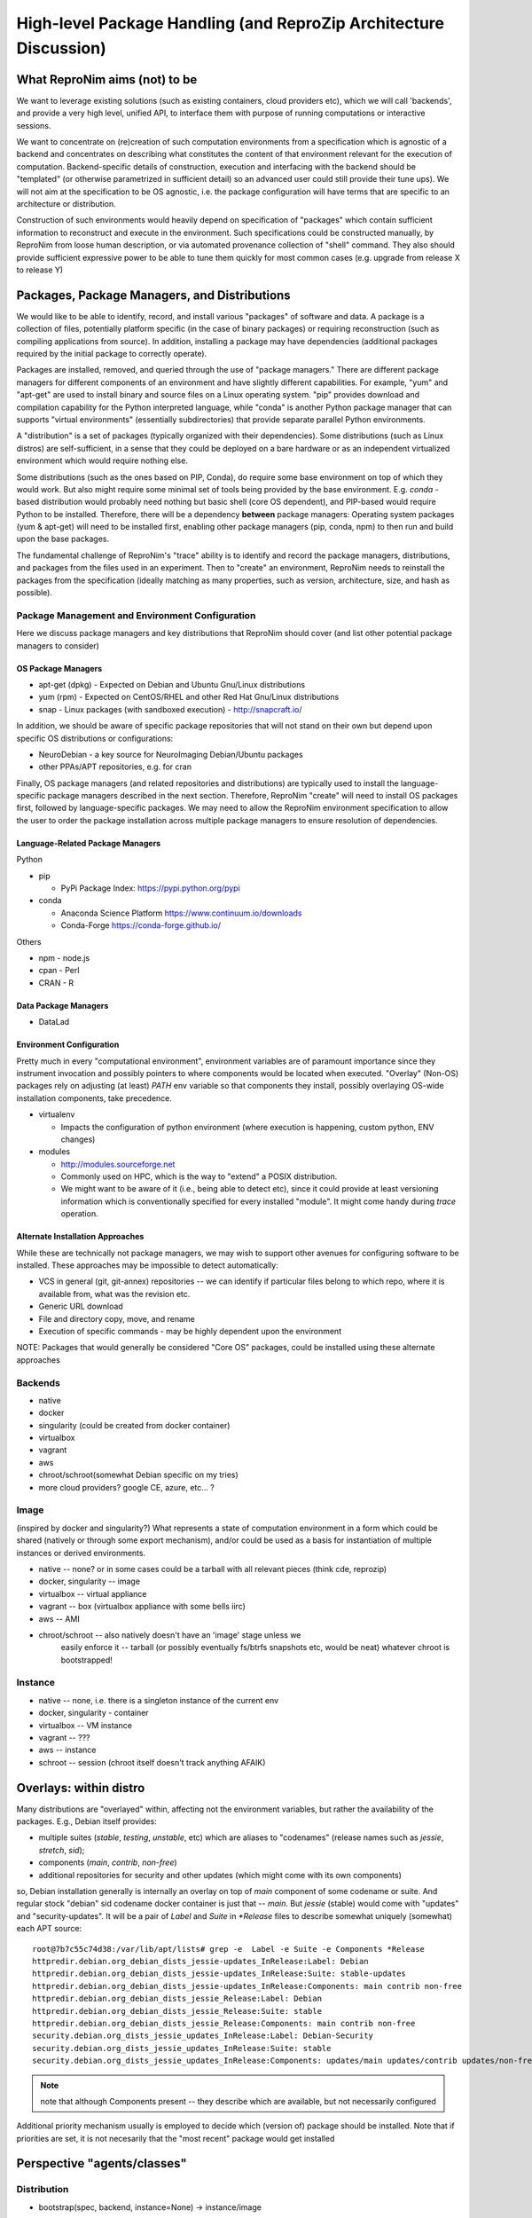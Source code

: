 High-level Package Handling (and ReproZip Architecture Discussion)
******************************************************************

What ReproNim aims (not) to be
==============================

We want to leverage existing solutions (such as existing containers, cloud
providers etc), which we will call 'backends', and provide a very high level,
unified API, to interface them with purpose of running computations or
interactive sessions.

We want to concentrate on (re)creation of such computation environments from a
specification which is agnostic of a backend and concentrates on describing
what constitutes the content of that environment relevant for the execution of
computation.  Backend-specific details of construction, execution and
interfacing with the backend should be "templated" (or otherwise parametrized
in sufficient detail) so an advanced user could still provide their tune ups).
We will not aim at the specification to be OS agnostic, i.e. the package
configuration will have terms that are specific to an architecture or
distribution.

Construction of such environments would heavily depend on specification of
"packages" which contain sufficient information to reconstruct and execute in
the environment. Such specifications could be constructed manually, by ReproNim
from loose human description, or via automated provenance collection of "shell"
command.  They also should provide sufficient expressive power to be able to
tune them quickly for most common cases (e.g. upgrade from release X to
release Y)

Packages, Package Managers, and Distributions
=============================================

We would like to be able to identify, record, and install various "packages" of
software and data. A package is a collection of files, potentially platform
specific (in the case of binary packages) or requiring reconstruction (such as
compiling applications from source). In addition, installing a package may have
dependencies (additional packages required by the initial package to correctly
operate). 

Packages are installed, removed, and queried through the use of "package
managers." There are different package managers for different components of an
environment and have slightly different capabilities.  For example, "yum" and
"apt-get" are used to install binary and source files on a Linux operating
system.  "pip" provides download and compilation capability for the Python
interpreted language, while "conda" is another Python package manager that can
supports "virtual environments" (essentially subdirectories) that provide
separate parallel Python environments.

A "distribution" is a set of packages (typically organized with their dependencies).
Some distributions (such as Linux distros) are self-sufficient, in a sense
that they could be deployed on a bare hardware or as an independent
virtualized environment which would require nothing else.

Some distributions (such as the ones based on PIP, Conda), do require some base
environment on top of which they would work.  But also might require some
minimal set of tools being provided by the base environment.  E.g.
`conda` -based distribution would probably need nothing but basic shell (core
OS dependent), and PIP-based would require Python to be installed. Therefore,
there will be a dependency **between** package managers: Operating system
packages (yum & apt-get) will need to be installed first, enabling other
package managers (pip, conda, npm) to then run and build upon the base
packages.

The fundamental challenge of ReproNim's "trace" ability is to identify and
record the package managers, distributions, and packages from the files used in
an experiment. Then to "create" an environment, ReproNim needs to reinstall the
packages from the specification (ideally matching as many properties, such as
version, architecture, size, and hash as possible).

Package Management and Environment Configuration
------------------------------------------------

Here we discuss package managers and key distributions that ReproNim should
cover (and list other potential package managers to consider)

OS Package Managers
~~~~~~~~~~~~~~~~~~~

- apt-get (dpkg) - Expected on Debian and Ubuntu Gnu/Linux distributions
- yum (rpm) - Expected on CentOS/RHEL and other Red Hat Gnu/Linux distributions
- snap - Linux packages (with sandboxed execution) - http://snapcraft.io/

In addition, we should be aware of specific package repositories that will not
stand on their own but depend upon specific OS distributions or configurations:

- NeuroDebian - a key source for NeuroImaging Debian/Ubuntu packages
- other PPAs/APT repositories, e.g. for cran

Finally, OS package managers (and related repositories and distributions) are
typically used to install the language-specific package managers described in
the next section. Therefore, ReproNim "create" will need to install OS packages
first, followed by language-specific packages. We may need to allow the
ReproNim environment specification to allow the user to order the package
installation across multiple package managers to ensure resolution of
dependencies.


Language-Related Package Managers
~~~~~~~~~~~~~~~~~~~~~~~~~~~~~~~~~

Python

- pip 

  - PyPi Package Index: https://pypi.python.org/pypi

- conda

  - Anaconda Science Platform https://www.continuum.io/downloads
  - Conda-Forge https://conda-forge.github.io/

Others

- npm - node.js
- cpan - Perl
- CRAN - R

Data Package Managers
~~~~~~~~~~~~~~~~~~~~~

- DataLad

Environment Configuration
~~~~~~~~~~~~~~~~~~~~~~~~~

Pretty much in every "computational environment", environment variables are of
paramount importance since they instrument invocation and possibly pointers to
where components would be located when executed. "Overlay" (Non-OS) packages
rely on adjusting (at least) `PATH` env variable so that components they
install, possibly overlaying OS-wide installation components, take precedence.

- virtualenv 

  - Impacts the configuration of python environment (where execution is
    happening, custom python, ENV changes)

- modules

  - http://modules.sourceforge.net
  - Commonly used on HPC, which is the way to "extend" a POSIX distribution.
  - We might want to be aware of it (i.e., being able to detect etc), since it
    could provide at least versioning information which is conventionally
    specified for every installed "module". It might come handy during `trace`
    operation.


Alternate Installation Approaches
~~~~~~~~~~~~~~~~~~~~~~~~~~~~~~~~~

While these are technically not package managers, we may wish to support other
avenues for configuring software to be installed. These approaches may be
impossible to detect automatically:

- VCS in general (git, git-annex) repositories -- we can identify
  if particular files belong to which repo, where it is available from,
  what was the revision etc.
- Generic URL download
- File and directory copy, move, and rename
- Execution of specific commands - may be highly dependent upon the environment

NOTE: Packages that would generally be considered "Core OS" packages, could be
installed using these alternate approaches

Backends
--------

- native
- docker
- singularity  (could be created from docker container)
- virtualbox
- vagrant
- aws
- chroot/schroot(somewhat Debian specific on my tries)
- more cloud providers? google CE, azure, etc... ?


Image
-----

(inspired by docker and singularity?) What represents a state of computation
environment in a form which could be shared (natively or through some export
mechanism), and/or could be used as a basis for instantiation of multiple
instances or derived environments.

- native -- none?  or in some cases could be a tarball with all relevant pieces (think cde, reprozip)
- docker, singularity -- image
- virtualbox -- virtual appliance
- vagrant -- box (virtualbox appliance with some bells iirc)
- aws -- AMI
- chroot/schroot -- also natively doesn't have an 'image' stage unless we
   easily enforce it -- tarball (or possibly eventually fs/btrfs snapshots etc,
   would be neat) whatever chroot is bootstrapped!


Instance
--------

- native -- none, i.e. there is a singleton instance of the current env
- docker, singularity - container
- virtualbox -- VM instance
- vagrant -- ???
- aws -- instance
- schroot -- session (chroot itself doesn't track anything AFAIK)


Overlays: within distro
=======================

Many distributions are "overlayed" within, affecting not the environment variables,
but rather the availability of the packages.  E.g., Debian itself provides:

- multiple suites (`stable`, `testing`, `unstable`, etc) which are aliases to
  "codenames" (release names such as `jessie`, `stretch`, `sid`);
- components (`main`, `contrib`, `non-free`)
- additional repositories for security and other updates (which might come with
  its own components)

so, Debian installation generally is internally an overlay on top of `main` component of some
codename or suite.  And regular stock "debian" sid codename docker container is just that
-- `main`.   But `jessie` (stable) would come with "updates" and "security-updates".  It will be
a pair of `Label` and `Suite` in `*Release` files to describe somewhat uniquely (somewhat) each
APT source::

    root@7b7c55c74d38:/var/lib/apt/lists# grep -e  Label -e Suite -e Components *Release
    httpredir.debian.org_debian_dists_jessie-updates_InRelease:Label: Debian
    httpredir.debian.org_debian_dists_jessie-updates_InRelease:Suite: stable-updates
    httpredir.debian.org_debian_dists_jessie-updates_InRelease:Components: main contrib non-free
    httpredir.debian.org_debian_dists_jessie_Release:Label: Debian
    httpredir.debian.org_debian_dists_jessie_Release:Suite: stable
    httpredir.debian.org_debian_dists_jessie_Release:Components: main contrib non-free
    security.debian.org_dists_jessie_updates_InRelease:Label: Debian-Security
    security.debian.org_dists_jessie_updates_InRelease:Suite: stable
    security.debian.org_dists_jessie_updates_InRelease:Components: updates/main updates/contrib updates/non-free

.. note::
   note that although Components present -- they describe which are available, but
   not necessarily configured

Additional priority mechanism usually is employed to decide which (version of) package should
be installed.  Note that if priorities are set, it is not necesarily that the "most recent"
package would get installed


Perspective "agents/classes"
============================

Distribution
------------

- bootstrap(spec, backend, instance=None) -> instance/image

    initialize (stage 1)
       which might include batch installation of a number (or all)
       of necessary packages; usually offloaded to some utility/backend.
       (e.g. debootstrap into a dir, docker build from basic Dockerfile, initiate
       aws ami from some image, etc).
       Should return an "instance" we could work with in "customization" stage
    customize (stage 2)
       more interactive (or provisioned) which would tune
       installation by interacting with the environment; so we should provide adapters on how such interaction
       would happen (e.g., we could establish common mechanism via ssh, so every env in stage1
       would then get openssh deployed; but that would not work e.g. for schroot as easily)

  - at the end it should generate backend-appropriate "instance" which could be reused
    for derived containers?
  - overlay distributions would need an existing 'instance' to operate on

static methods (?)
- get_package_url(package, version) -> urls

   - find a URL providing the package of a given version. So, when necessary
     we could download/install those packages

- get_distribution_spec_from_package_list({package: version_spec}) -> spec

   - given a set of desired packages (with version specs), figure out
     distribution specification which would satisfy the specification.
     E.g. to determine which snapshot (which codename, date, components) in
     snapshots.d.o would carry specified packages

# if instance would come out something completely agnostic of the distribution
# since instance could actually "contain" multiple distributions.
# Possibly tricky part is e.g. all APT "Distributions" would share invocation
# -- apt, although could (via temporarily augmenting pin priorities) tune it
# to consider only its part of the distribution for installation... not sure
# if needed
- install(instance, package(s))
- uinstall(instance, package(s))
- upgrade(instance)

Probably not here but in instance...? and not now

- activate() - for those which require changing of ENV.  If we are to allow
   specification of multiple commands where some aren't using the specific
   "distribution" we might want to spec which envs to be used and turn them
   on/off for specific commands
- deactivate()


Image
~~~~~
to be created by bootstrap or "exported" from instance (e.g. "docker commit"
to create an image)

- shrink(spec=None) -> image

  - given a specification (or just some generic cleaning operations) we might
    want to produce a derived image which would be

??? not clear how image/instance would play out when deploying to e.g. HPC.
E.g. having a docker/singularity image, and then running some task which would
require instantiating that image for every job... condor has some builtin
support already IIRC for deploying virtual machine images to run the tasks etc...
familiarize more

Instance (bootstrapped, backend specific)
~~~~~~~~~~~~~~~~~~~~~~~~~~~~~~~~~~~~~~~~~

(many commands inspired by docker?)

- run(command) -> instantiate (possibly new container) environment and run a command
- exec(command) -> run a command in running env
- start(id)
- stop(id)


**or** it would be the resource (AWS, docker, remote HPC) which would be capable of
deploying Instances


Backend
~~~~~~~

???

- should provide mapping from core Distributions specs to native base images
  (e.g. how to get base docker image for specific release of debian/ubuntu, ...;
  which AMIs to use as base, etc)
- we should provide default Core Distributions for case if we have a spec
  only with "overlay" distros (e.g. conda-based)

- bootstrap??

Resource
~~~~~~~~
- instantiate (image, ...) -> instance(s)

  - obtain instance and make it available for execution on the resource
  - some are deployed since were bootstrapped on the resource, but we want to be able to
    deploy new docker image,
  - deployment might result in multiple instances being deployed (master + slaves
    for AWS orchestrated execution or is that at run stage... learn more)


(Possibly naive) questions/TODOs
--------------------------------

- AMI -- could be generated by taking a "snapshot" of existing/running or shutdown instance?

  if not -- we might want to provide a mode where initial "investigation" is
  done locally on a running e.g. docker instance, then script generated for
  customization stage and only then full bootstrap (using one of the available
  tools for AMI provisioning) is used

- docker -- could we export/import an image to get to the same state (possibly loosing overlays etc)
- singularity -- the same

Next ones are more in realm of "exec" or "run" aspect which this discussion is
not concentrating on ATM:

- anyone played with StarCluster/ElastiCluster?

- we should familiarize ourselves with built-in features of common PBS systems
  (condor, torque) to schedule jobs which run within containers...

Possibly useful modules/tools
------------------------------

distro-info
    python module for Debian/Ubuntu information about releases. uses data from
    `distro-info-data`
